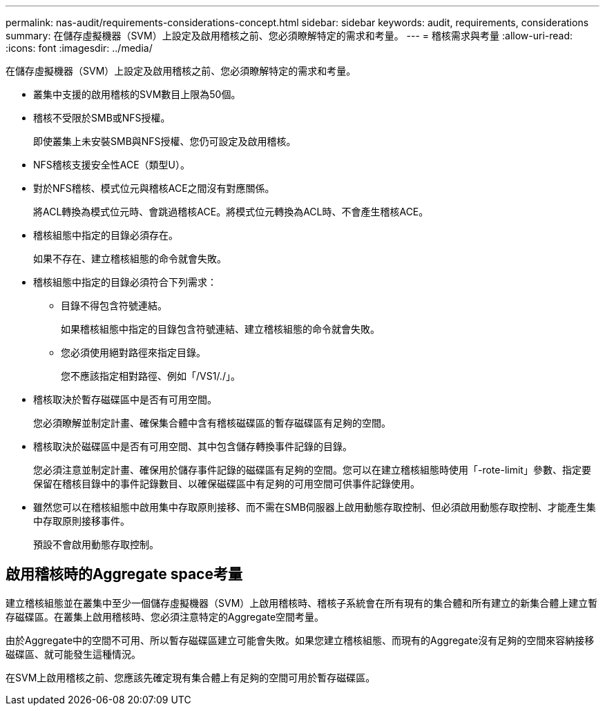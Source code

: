 ---
permalink: nas-audit/requirements-considerations-concept.html 
sidebar: sidebar 
keywords: audit, requirements, considerations 
summary: 在儲存虛擬機器（SVM）上設定及啟用稽核之前、您必須瞭解特定的需求和考量。 
---
= 稽核需求與考量
:allow-uri-read: 
:icons: font
:imagesdir: ../media/


[role="lead"]
在儲存虛擬機器（SVM）上設定及啟用稽核之前、您必須瞭解特定的需求和考量。

* 叢集中支援的啟用稽核的SVM數目上限為50個。
* 稽核不受限於SMB或NFS授權。
+
即使叢集上未安裝SMB與NFS授權、您仍可設定及啟用稽核。

* NFS稽核支援安全性ACE（類型U）。
* 對於NFS稽核、模式位元與稽核ACE之間沒有對應關係。
+
將ACL轉換為模式位元時、會跳過稽核ACE。將模式位元轉換為ACL時、不會產生稽核ACE。

* 稽核組態中指定的目錄必須存在。
+
如果不存在、建立稽核組態的命令就會失敗。

* 稽核組態中指定的目錄必須符合下列需求：
+
** 目錄不得包含符號連結。
+
如果稽核組態中指定的目錄包含符號連結、建立稽核組態的命令就會失敗。

** 您必須使用絕對路徑來指定目錄。
+
您不應該指定相對路徑、例如「/VS1/./」。



* 稽核取決於暫存磁碟區中是否有可用空間。
+
您必須瞭解並制定計畫、確保集合體中含有稽核磁碟區的暫存磁碟區有足夠的空間。

* 稽核取決於磁碟區中是否有可用空間、其中包含儲存轉換事件記錄的目錄。
+
您必須注意並制定計畫、確保用於儲存事件記錄的磁碟區有足夠的空間。您可以在建立稽核組態時使用「-rote-limit」參數、指定要保留在稽核目錄中的事件記錄數目、以確保磁碟區中有足夠的可用空間可供事件記錄使用。

* 雖然您可以在稽核組態中啟用集中存取原則接移、而不需在SMB伺服器上啟用動態存取控制、但必須啟用動態存取控制、才能產生集中存取原則接移事件。
+
預設不會啟用動態存取控制。





== 啟用稽核時的Aggregate space考量

建立稽核組態並在叢集中至少一個儲存虛擬機器（SVM）上啟用稽核時、稽核子系統會在所有現有的集合體和所有建立的新集合體上建立暫存磁碟區。在叢集上啟用稽核時、您必須注意特定的Aggregate空間考量。

由於Aggregate中的空間不可用、所以暫存磁碟區建立可能會失敗。如果您建立稽核組態、而現有的Aggregate沒有足夠的空間來容納接移磁碟區、就可能發生這種情況。

在SVM上啟用稽核之前、您應該先確定現有集合體上有足夠的空間可用於暫存磁碟區。
